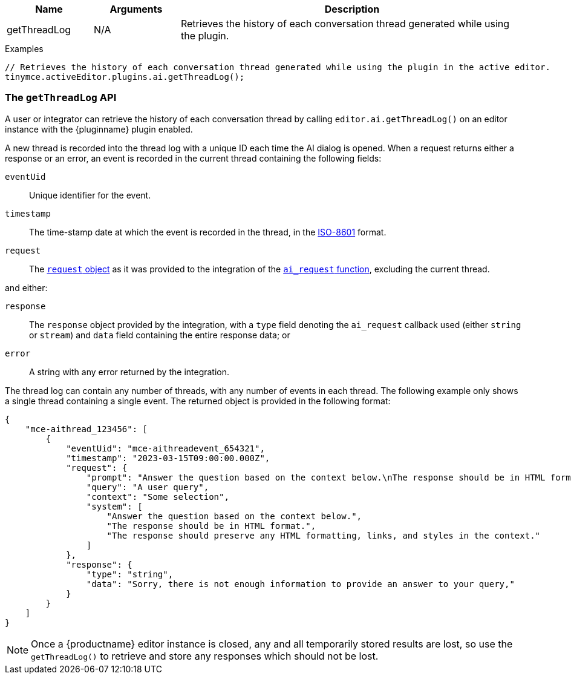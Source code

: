 [cols="1,1,4",options="header"]
|===
|Name   |Arguments    |Description
|getThreadLog |N/A |Retrieves the history of each conversation thread generated while using the plugin.
|===

.Examples
[source,js]
----
// Retrieves the history of each conversation thread generated while using the plugin in the active editor.
tinymce.activeEditor.plugins.ai.getThreadLog();
----

[[getThreadLog]]
=== The `getThreadLog` API

A user or integrator can retrieve the history of each conversation thread by calling `+editor.ai.getThreadLog()+` on an editor instance with the {pluginname} plugin enabled. 

A new thread is recorded into the thread log with a unique ID each time the AI dialog is opened. When a request returns either a response or an error, an event is recorded in the current thread containing the following fields:

`+eventUid+`:: Unique identifier for the event.

`+timestamp+`:: The time-stamp date at which the event is recorded in the thread, in the link:https://en.wikipedia.org/wiki/ISO_8601[ISO-8601] format.

`+request+`:: The xref:#request[`+request+` object] as it was provided to the integration of the xref:#ai_request[`+ai_request+` function], excluding the current thread.

and either:

`+response+`:: The `+response+` object provided by the integration, with a `+type+` field denoting the `+ai_request+` callback used (either `+string+` or `+stream+`) and `+data+` field containing the entire response data; or

`+error+`:: A string with any error returned by the integration.

The thread log can contain any number of threads, with any number of events in each thread. The following example only shows a single thread containing a single event. The returned object is provided in the following format:

[source,js]
----
{
    "mce-aithread_123456": [
        {
            "eventUid": "mce-aithreadevent_654321",
            "timestamp": "2023-03-15T09:00:00.000Z",
            "request": {
                "prompt": "Answer the question based on the context below.\nThe response should be in HTML format.\nThe response should preserve any HTML formatting, links, and styles in the context.\n\nContext: \"\"\"Some selection\"\"\"\n\nQuestion: \"\"\"A user query\"\"\"\n\nAnswer:",
                "query": "A user query",
                "context": "Some selection",
                "system": [
                    "Answer the question based on the context below.",
                    "The response should be in HTML format.",
                    "The response should preserve any HTML formatting, links, and styles in the context."
                ]
            },
            "response": {
                "type": "string",
                "data": "Sorry, there is not enough information to provide an answer to your query,"
            }
        }
    ]
}
----

NOTE: Once a {productname} editor instance is closed, any and all temporarily stored results are lost, so use the `+getThreadLog()+` to retrieve and store any responses which should not be lost.
